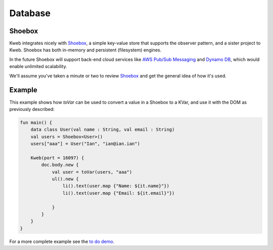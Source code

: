 ========
Database
========

Shoebox
-------

Kweb integrates nicely with `Shoebox <https://github.com/kwebio/shoebox>`_, a simple key-value store that supports the
observer pattern, and a sister project to Kweb.  Shoebox has both in-memory and persistent (filesystem) engines.

In the future Shoebox will support back-end cloud services like `AWS Pub/Sub Messaging <https://aws.amazon.com/pub-sub-messaging/>`_
and `Dynamo DB <https://aws.amazon.com/dynamodb/>`_, which would enable unlimited scalability.

We'll assume you've taken a minute or two to review `Shoebox <https://github.com/kwebio/shoebox>`_ and get the
general idea of how it's used.

Example
-------

This example shows how *toVar* can be used to convert a value in a Shoebox to a KVar, and use it with the DOM as
previously described:

.. code-block:: kotlin

    fun main() {
        data class User(val name : String, val email : String)
        val users = Shoebox<User>()
        users["aaa"] = User("Ian", "ian@ian.ian")

        Kweb(port = 16097) {
            doc.body.new {
                val user = toVar(users, "aaa")
                ul().new {
                    li().text(user.map {"Name: ${it.name}"})
                    li().text(user.map {"Email: ${it.email}"})

                }
            }
        }
    }

For a more complete example see the `to do demo <https://github.com/kwebio/core/tree/master/src/main/kotlin/io/kweb/demos/todo>`_.